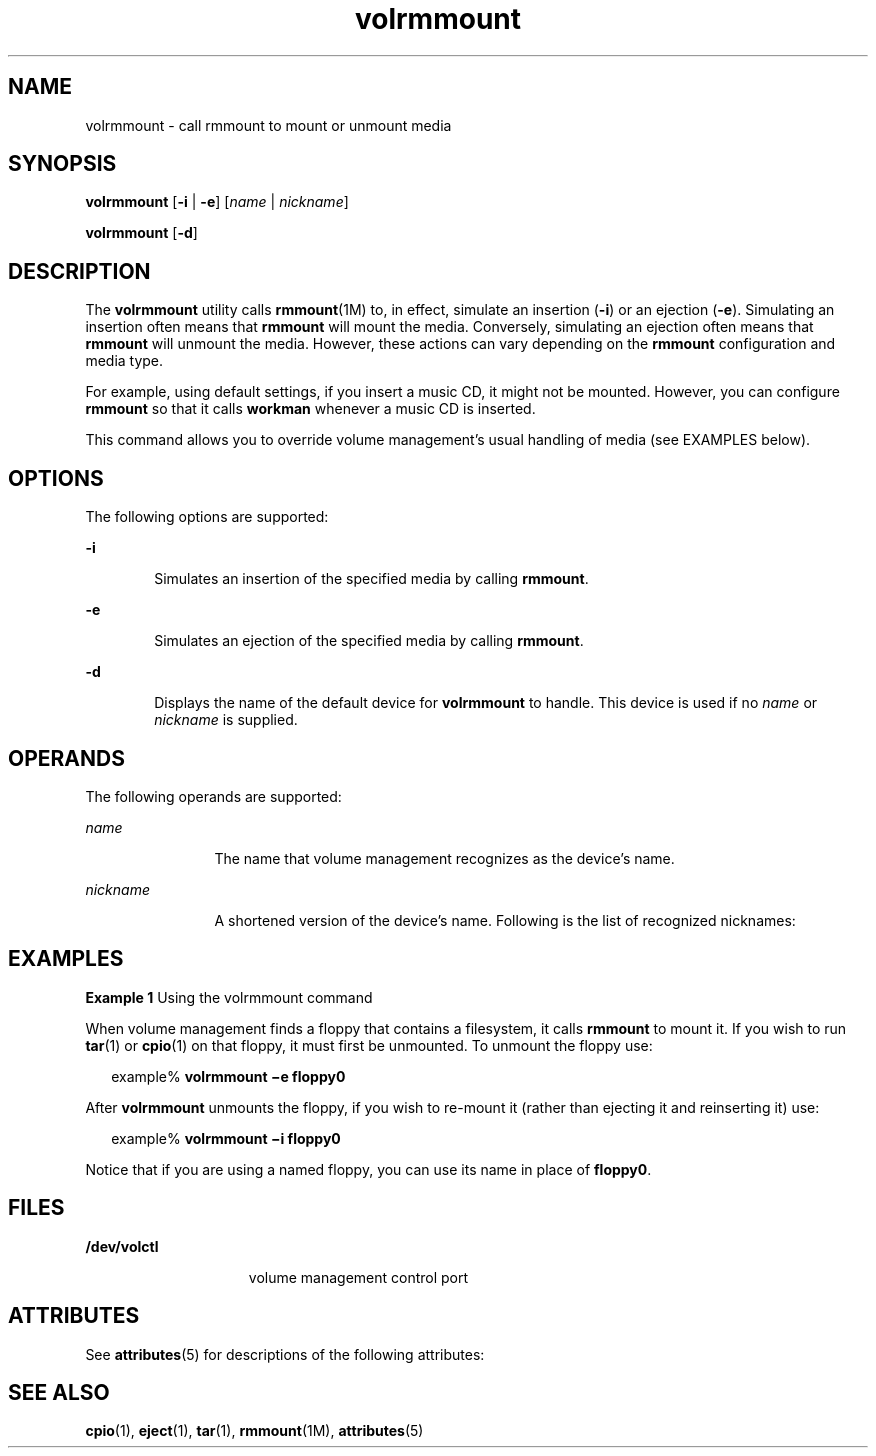 '\" te
.\" Copyright (c) 2000, Sun Microsystems, Inc. All Rights Reserved
.\" CDDL HEADER START
.\"
.\" The contents of this file are subject to the terms of the
.\" Common Development and Distribution License (the "License").
.\" You may not use this file except in compliance with the License.
.\"
.\" You can obtain a copy of the license at usr/src/OPENSOLARIS.LICENSE
.\" or http://www.opensolaris.org/os/licensing.
.\" See the License for the specific language governing permissions
.\" and limitations under the License.
.\"
.\" When distributing Covered Code, include this CDDL HEADER in each
.\" file and include the License file at usr/src/OPENSOLARIS.LICENSE.
.\" If applicable, add the following below this CDDL HEADER, with the
.\" fields enclosed by brackets "[]" replaced with your own identifying
.\" information: Portions Copyright [yyyy] [name of copyright owner]
.\"
.\" CDDL HEADER END
.TH volrmmount 1 "28 Feb 2007" "SunOS 5.11" "User Commands"
.SH NAME
volrmmount \- call rmmount to mount or unmount media
.SH SYNOPSIS
.LP
.nf
\fBvolrmmount\fR [\fB-i\fR | \fB-e\fR] [\fIname\fR | \fInickname\fR]
.fi

.LP
.nf
\fBvolrmmount\fR [\fB-d\fR]
.fi

.SH DESCRIPTION
.sp
.LP
The
.B volrmmount
utility calls \fBrmmount\fR(1M) to, in effect,
simulate an insertion (\fB-i\fR) or an ejection
.RB ( -e ).
Simulating an
insertion often means that
.B rmmount
will mount the media. Conversely,
simulating an ejection often means that
.B rmmount
will unmount the
.RB "media. However, these actions can vary depending on the" " rmmount"
configuration and media type.
.sp
.LP
For example, using default settings, if you insert a music CD, it might not
be mounted. However, you can configure
.B rmmount
so that it calls
\fBworkman\fR whenever a music CD is inserted.
.sp
.LP
This command allows you to override volume management's usual handling of
media (see EXAMPLES below).
.SH OPTIONS
.sp
.LP
The following options are supported:
.sp
.ne 2
.mk
.na
.B -i
.ad
.RS 6n
.rt
Simulates an insertion of the specified media by calling
.BR rmmount .
.RE

.sp
.ne 2
.mk
.na
.B -e
.ad
.RS 6n
.rt
Simulates an ejection of the specified media by calling
.BR rmmount .
.RE

.sp
.ne 2
.mk
.na
.B -d
.ad
.RS 6n
.rt
Displays the name of the default device for
.B volrmmount
to handle.
This device is used if no
.I name
or
.I nickname
is supplied.
.RE

.SH OPERANDS
.sp
.LP
The following operands are supported:
.sp
.ne 2
.mk
.na
.I name
.ad
.RS 12n
.rt
The name that volume management recognizes as the device's name.
.RE

.sp
.ne 2
.mk
.na
.I nickname
.ad
.RS 12n
.rt
A shortened version of the device's name. Following is the list of
recognized nicknames:
.RE

.sp

.sp
.TS
tab() box;
cw(2.75i) |cw(2.75i)
lw(2.75i) |lw(2.75i)
.
NicknamePath
_
fd/dev/rdiskette
_
fd0/dev/rdiskette
_
fd1/dev/rdiskette1
_
diskette/dev/rdiskette
_
diskette0/dev/rdiskette0
_
diskette1/dev/rdiskette1
_
rdiskette/dev/rdiskette
_
rdiskette0/dev/rdiskette0
_
rdiskette1/dev/rdiskette1
_
floppy/dev/rdiskette
_
floppy0/dev/rdiskette0
_
floppy1/dev/rdiskette1
_
cdrom0/dev/rdsk/cXtYdZ/\fIlabel\fR
_
zip0/dev/rdsk/cXtYdZ/\fIlabel\fR
_
jaz0/dev/rdsk/cXtYdZ/\fIlabel\fR
_
rmdisk0/dev/rdsk/cXtYdZ/\fIlabel\fR
.TE

.SH EXAMPLES
.LP
\fBExample 1\fR Using the volrmmount command
.sp
.LP
When volume management finds a floppy that contains a filesystem, it calls
\fBrmmount\fR to mount it. If you wish to run
.BR tar (1)
or
.BR cpio (1)
on that floppy, it must first be unmounted. To unmount the floppy use:

.sp
.in +2
.nf
example% \fBvolrmmount \(mie floppy0\fR
.fi
.in -2
.sp

.sp
.LP
After
.B volrmmount
unmounts the floppy, if you wish to re-mount it
(rather than ejecting it and reinserting it) use:

.sp
.in +2
.nf
example% \fBvolrmmount \(mii floppy0\fR
.fi
.in -2
.sp

.sp
.LP
Notice that if you are using a named floppy, you can use its name in place
of \fBfloppy0\fR.

.SH FILES
.sp
.ne 2
.mk
.na
.B /dev/volctl
.ad
.RS 15n
.rt
volume management control port
.RE

.SH ATTRIBUTES
.sp
.LP
See
.BR attributes (5)
for descriptions of the following attributes:
.sp

.sp
.TS
tab() box;
cw(2.75i) |cw(2.75i)
lw(2.75i) |lw(2.75i)
.
ATTRIBUTE TYPEATTRIBUTE VALUE
_
AvailabilitySUNWvolu
.TE

.SH SEE ALSO
.sp
.LP
.BR cpio (1),
.BR eject (1),
.BR tar (1),
.BR rmmount (1M),
.BR attributes (5)
